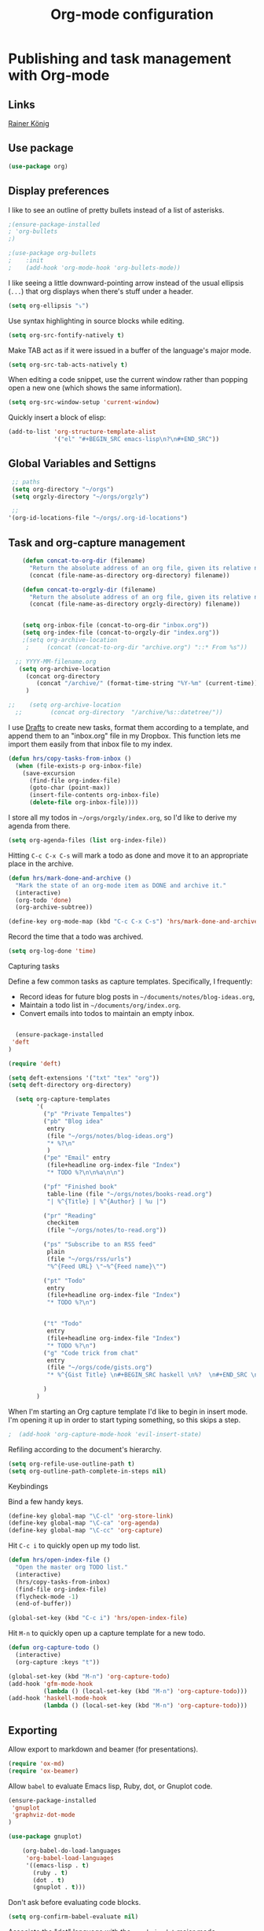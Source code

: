 #+TITLE: Org-mode configuration
#+OPTIONS: origin-url:[[https://github.com/hrs/dotfiles/blob/master/emacs/.emacs.d/configuration.org#publishing-and-task-management-with-org-mode][org-mote config section]]

* Publishing and task management with Org-mode
** Links
   [[https://pastebin.com/9Dgx4NM9][Rainer König]]
** Use package
#+BEGIN_SRC emacs-lisp
  (use-package org)
#+END_SRC

** Display preferences

I like to see an outline of pretty bullets instead of a list of asterisks.

#+BEGIN_SRC emacs-lisp
;(ensure-package-installed
; 'org-bullets
;)

;(use-package org-bullets
;    :init
;    (add-hook 'org-mode-hook 'org-bullets-mode))
#+END_SRC

I like seeing a little downward-pointing arrow instead of the usual ellipsis
(=...=) that org displays when there's stuff under a header.

#+BEGIN_SRC emacs-lisp
  (setq org-ellipsis "⤵")
#+END_SRC

Use syntax highlighting in source blocks while editing.

#+BEGIN_SRC emacs-lisp
  (setq org-src-fontify-natively t)
#+END_SRC

Make TAB act as if it were issued in a buffer of the language's major mode.

#+BEGIN_SRC emacs-lisp
  (setq org-src-tab-acts-natively t)
#+END_SRC

When editing a code snippet, use the current window rather than popping open a
new one (which shows the same information).

#+BEGIN_SRC emacs-lisp
  (setq org-src-window-setup 'current-window)
#+END_SRC

Quickly insert a block of elisp:

#+BEGIN_SRC emacs-lisp
  (add-to-list 'org-structure-template-alist
               '("el" "#+BEGIN_SRC emacs-lisp\n?\n#+END_SRC"))
#+END_SRC


** Global Variables and Settigns
#+BEGIN_SRC emacs-lisp
   ;; paths
   (setq org-directory "~/orgs")
   (setq orgzly-directory "~/orgs/orgzly")

   ;; 
  '(org-id-locations-file "~/orgs/.org-id-locations")

#+END_SRC


** Task and org-capture management

#+BEGIN_SRC emacs-lisp
      (defun concat-to-org-dir (filename)
        "Return the absolute address of an org file, given its relative name."
        (concat (file-name-as-directory org-directory) filename))

      (defun concat-to-orgzly-dir (filename)
        "Return the absolute address of an org file, given its relative name."
        (concat (file-name-as-directory orgzly-directory) filename))


      (setq org-inbox-file (concat-to-org-dir "inbox.org"))
      (setq org-index-file (concat-to-orgzly-dir "index.org"))
      ;(setq org-archive-location
       ;     (concat (concat-to-org-dir "archive.org") "::* From %s"))

    ;; YYYY-MM-filename.org
     (setq org-archive-location
       (concat org-directory
          (concat "/archive/" (format-time-string "%Y-%m" (current-time))) "-%s::* "(format-time-string "%Y-%m-%d" (current-time)))
       )

  ;;    (setq org-archive-location
    ;;        (concat org-directory  "/archive/%s::datetree/"))
#+END_SRC

I use [[http://agiletortoise.com/drafts/][Drafts]] to create new tasks, format them according to a template, and
append them to an "inbox.org" file in my Dropbox. This function lets me import
them easily from that inbox file to my index.

#+BEGIN_SRC emacs-lisp
  (defun hrs/copy-tasks-from-inbox ()
    (when (file-exists-p org-inbox-file)
      (save-excursion
        (find-file org-index-file)
        (goto-char (point-max))
        (insert-file-contents org-inbox-file)
        (delete-file org-inbox-file))))
#+END_SRC

I store all my todos in =~/orgs/orgzly/index.org=, so I'd like to derive my
agenda from there.

#+BEGIN_SRC emacs-lisp
  (setq org-agenda-files (list org-index-file))
#+END_SRC

Hitting =C-c C-x C-s= will mark a todo as done and move it to an appropriate
place in the archive.

#+BEGIN_SRC emacs-lisp
  (defun hrs/mark-done-and-archive ()
    "Mark the state of an org-mode item as DONE and archive it."
    (interactive)
    (org-todo 'done)
    (org-archive-subtree))

  (define-key org-mode-map (kbd "C-c C-x C-s") 'hrs/mark-done-and-archive)
#+END_SRC

Record the time that a todo was archived.

#+BEGIN_SRC emacs-lisp
  (setq org-log-done 'time)
#+END_SRC

**** Capturing tasks

Define a few common tasks as capture templates. Specifically, I frequently:

- Record ideas for future blog posts in =~/documents/notes/blog-ideas.org=,
- Maintain a todo list in =~/documents/org/index.org=.
- Convert emails into todos to maintain an empty inbox.


#+BEGIN_SRC emacs-lisp

  (ensure-package-installed
 'deft
)

(require 'deft)

(setq deft-extensions '("txt" "tex" "org"))
(setq deft-directory org-directory)

  (setq org-capture-templates
        '( 
          ("p" "Private Tempaltes")
          ("pb" "Blog idea"
           entry
           (file "~/orgs/notes/blog-ideas.org")
           "* %?\n"
           )
          ("pe" "Email" entry
           (file+headline org-index-file "Index")
           "* TODO %?\n\n%a\n\n")

          ("pf" "Finished book"
           table-line (file "~/orgs/notes/books-read.org")
           "| %^{Title} | %^{Author} | %u |")

          ("pr" "Reading"
           checkitem
           (file "~/orgs/notes/to-read.org"))

          ("ps" "Subscribe to an RSS feed"
           plain
           (file "~/orgs/rss/urls")
           "%^{Feed URL} \"~%^{Feed name}\"")

          ("pt" "Todo"
           entry
           (file+headline org-index-file "Index")
           "* TODO %?\n")


          ("t" "Todo"
           entry
           (file+headline org-index-file "Index")
           "* TODO %?\n")
          ("g" "Code trick from chat"
           entry
           (file "~/orgs/code/gists.org")
           "* %^{Gist Title} \n#+BEGIN_SRC haskell \n%?  \n#+END_SRC \n :CODEGIST: \n  - Added: %U \n :END:")

          )
        )
#+END_SRC

When I'm starting an Org capture template I'd like to begin in insert mode. I'm
opening it up in order to start typing something, so this skips a step.

#+BEGIN_SRC emacs-lisp
;  (add-hook 'org-capture-mode-hook 'evil-insert-state)
#+END_SRC

Refiling according to the document's hierarchy.

#+BEGIN_SRC emacs-lisp
  (setq org-refile-use-outline-path t)
  (setq org-outline-path-complete-in-steps nil)
#+END_SRC

**** Keybindings

Bind a few handy keys.

#+BEGIN_SRC emacs-lisp
  (define-key global-map "\C-cl" 'org-store-link)
  (define-key global-map "\C-ca" 'org-agenda)
  (define-key global-map "\C-cc" 'org-capture)
#+END_SRC

Hit =C-c i= to quickly open up my todo list.

#+BEGIN_SRC emacs-lisp
  (defun hrs/open-index-file ()
    "Open the master org TODO list."
    (interactive)
    (hrs/copy-tasks-from-inbox)
    (find-file org-index-file)
    (flycheck-mode -1)
    (end-of-buffer))

  (global-set-key (kbd "C-c i") 'hrs/open-index-file)
#+END_SRC

Hit =M-n= to quickly open up a capture template for a new todo.

#+BEGIN_SRC emacs-lisp
  (defun org-capture-todo ()
    (interactive)
    (org-capture :keys "t"))

  (global-set-key (kbd "M-n") 'org-capture-todo)
  (add-hook 'gfm-mode-hook
            (lambda () (local-set-key (kbd "M-n") 'org-capture-todo)))
  (add-hook 'haskell-mode-hook
            (lambda () (local-set-key (kbd "M-n") 'org-capture-todo)))
#+END_SRC

** Exporting

Allow export to markdown and beamer (for presentations).

#+BEGIN_SRC emacs-lisp
  (require 'ox-md)
  (require 'ox-beamer)
#+END_SRC

Allow =babel= to evaluate Emacs lisp, Ruby, dot, or Gnuplot code.

#+BEGIN_SRC emacs-lisp
(ensure-package-installed
 'gnuplot
 'graphviz-dot-mode 
)

(use-package gnuplot)

    (org-babel-do-load-languages
     'org-babel-load-languages
     '((emacs-lisp . t)
       (ruby . t)
       (dot . t)
       (gnuplot . t)))
#+END_SRC

Don't ask before evaluating code blocks.

#+BEGIN_SRC emacs-lisp
  (setq org-confirm-babel-evaluate nil)
#+END_SRC

Associate the "dot" language with the =graphviz-dot= major mode.

#+BEGIN_SRC emacs-lisp

  (use-package graphviz-dot-mode)
  (add-to-list 'org-src-lang-modes '("dot" . graphviz-dot))
#+END_SRC

Translate regular ol' straight quotes to typographically-correct curly quotes
when exporting.

#+BEGIN_SRC emacs-lisp
  (setq org-export-with-smart-quotes t)
#+END_SRC

**** Exporting to HTML

Don't include a footer with my contact and publishing information at the bottom
of every exported HTML document.

#+BEGIN_SRC emacs-lisp
  (setq org-html-postamble nil)
#+END_SRC

Exporting to HTML and opening the results triggers =/usr/bin/sensible-browser=,
which checks the =$BROWSER= environment variable to choose the right browser.
I'd like to always use Firefox, so:

#+BEGIN_SRC emacs-lisp
  (setq browse-url-browser-function 'browse-url-generic
        browse-url-generic-program "firefox")

  (setenv "BROWSER" "firefox")
#+END_SRC

**** Exporting to PDF

I want to produce PDFs with syntax highlighting in the code. The best way to do
that seems to be with the =minted= package, but that package shells out to
=pygments= to do the actual work. =pdflatex= usually disallows shell commands;
this enables that.

#+BEGIN_SRC emacs-lisp
  (setq org-latex-pdf-process
        '("xelatex -shell-escape -interaction nonstopmode -output-directory %o %f"
          "xelatex -shell-escape -interaction nonstopmode -output-directory %o %f"
          "xelatex -shell-escape -interaction nonstopmode -output-directory %o %f"))
#+END_SRC

Include the =minted= package in all of my LaTeX exports.

#+BEGIN_SRC emacs-lisp
  (add-to-list 'org-latex-packages-alist '("" "minted"))
  (setq org-latex-listings 'minted)
#+END_SRC

**** Exporting projects

